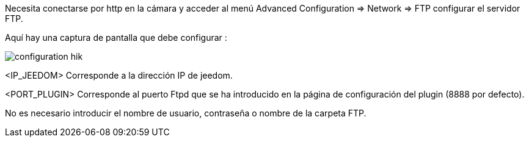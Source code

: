 Necesita conectarse por http en la cámara y acceder al menú Advanced Configuration => Network => FTP configurar el servidor FTP.

Aquí hay una captura de pantalla que debe configurar :

image::../images/configuration_hik.jpg[align="center"]

<IP_JEEDOM> Corresponde a la dirección IP de jeedom.

<PORT_PLUGIN> Corresponde al puerto Ftpd  que se ha introducido en la página de configuración del plugin (8888 por defecto).

No es necesario introducir el nombre de usuario, contraseña o nombre de la carpeta FTP.